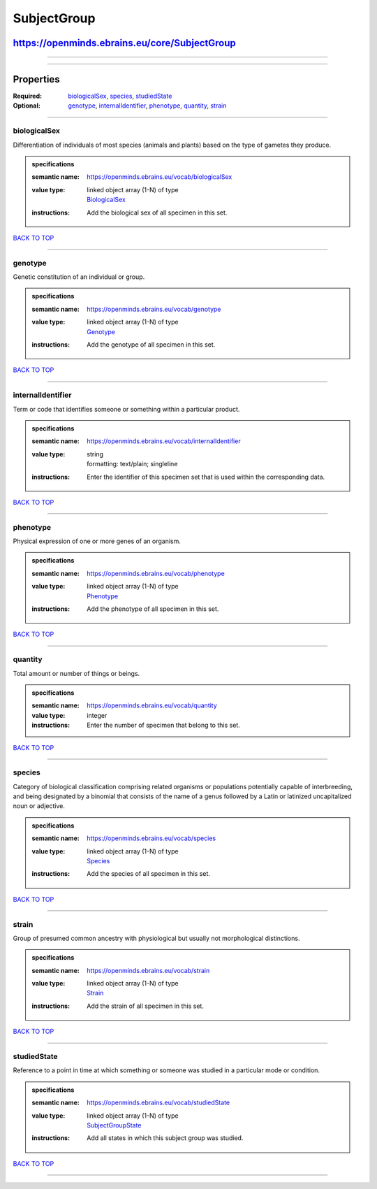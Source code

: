 ############
SubjectGroup
############

**********************************************
https://openminds.ebrains.eu/core/SubjectGroup
**********************************************

------------

------------

**********
Properties
**********

:Required: `biologicalSex <biologicalSex_heading_>`_, `species <species_heading_>`_, `studiedState <studiedState_heading_>`_
:Optional: `genotype <genotype_heading_>`_, `internalIdentifier <internalIdentifier_heading_>`_, `phenotype <phenotype_heading_>`_, `quantity
   <quantity_heading_>`_, `strain <strain_heading_>`_

------------

.. _biologicalSex_heading:

biologicalSex
-------------

Differentiation of individuals of most species (animals and plants) based on the type of gametes they produce.

.. admonition:: specifications

   :semantic name: https://openminds.ebrains.eu/vocab/biologicalSex
   :value type: | linked object array \(1-N\) of type
                | `BiologicalSex <https://openminds.ebrains.eu/controlledTerms/BiologicalSex>`_
   :instructions: Add the biological sex of all specimen in this set.

`BACK TO TOP <SubjectGroup_>`_

------------

.. _genotype_heading:

genotype
--------

Genetic constitution of an individual or group.

.. admonition:: specifications

   :semantic name: https://openminds.ebrains.eu/vocab/genotype
   :value type: | linked object array \(1-N\) of type
                | `Genotype <https://openminds.ebrains.eu/controlledTerms/Genotype>`_
   :instructions: Add the genotype of all specimen in this set.

`BACK TO TOP <SubjectGroup_>`_

------------

.. _internalIdentifier_heading:

internalIdentifier
------------------

Term or code that identifies someone or something within a particular product.

.. admonition:: specifications

   :semantic name: https://openminds.ebrains.eu/vocab/internalIdentifier
   :value type: | string
                | formatting: text/plain; singleline
   :instructions: Enter the identifier of this specimen set that is used within the corresponding data.

`BACK TO TOP <SubjectGroup_>`_

------------

.. _phenotype_heading:

phenotype
---------

Physical expression of one or more genes of an organism.

.. admonition:: specifications

   :semantic name: https://openminds.ebrains.eu/vocab/phenotype
   :value type: | linked object array \(1-N\) of type
                | `Phenotype <https://openminds.ebrains.eu/controlledTerms/Phenotype>`_
   :instructions: Add the phenotype of all specimen in this set.

`BACK TO TOP <SubjectGroup_>`_

------------

.. _quantity_heading:

quantity
--------

Total amount or number of things or beings.

.. admonition:: specifications

   :semantic name: https://openminds.ebrains.eu/vocab/quantity
   :value type: integer
   :instructions: Enter the number of specimen that belong to this set.

`BACK TO TOP <SubjectGroup_>`_

------------

.. _species_heading:

species
-------

Category of biological classification comprising related organisms or populations potentially capable of interbreeding, and being designated by a binomial that
consists of the name of a genus followed by a Latin or latinized uncapitalized noun or adjective.

.. admonition:: specifications

   :semantic name: https://openminds.ebrains.eu/vocab/species
   :value type: | linked object array \(1-N\) of type
                | `Species <https://openminds.ebrains.eu/controlledTerms/Species>`_
   :instructions: Add the species of all specimen in this set.

`BACK TO TOP <SubjectGroup_>`_

------------

.. _strain_heading:

strain
------

Group of presumed common ancestry with physiological but usually not morphological distinctions.

.. admonition:: specifications

   :semantic name: https://openminds.ebrains.eu/vocab/strain
   :value type: | linked object array \(1-N\) of type
                | `Strain <https://openminds.ebrains.eu/controlledTerms/Strain>`_
   :instructions: Add the strain of all specimen in this set.

`BACK TO TOP <SubjectGroup_>`_

------------

.. _studiedState_heading:

studiedState
------------

Reference to a point in time at which something or someone was studied in a particular mode or condition.

.. admonition:: specifications

   :semantic name: https://openminds.ebrains.eu/vocab/studiedState
   :value type: | linked object array \(1-N\) of type
                | `SubjectGroupState <https://openminds.ebrains.eu/core/SubjectGroupState>`_
   :instructions: Add all states in which this subject group was studied.

`BACK TO TOP <SubjectGroup_>`_

------------

